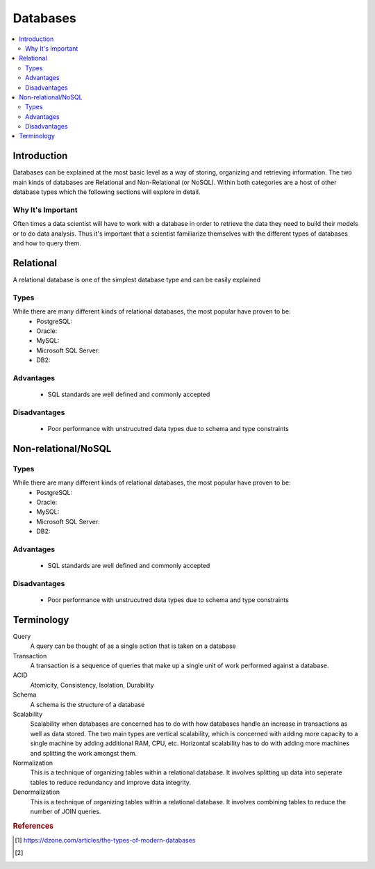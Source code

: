 .. databases:

========
Databases
========

.. contents:: :local:


.. _introduction:

Introduction
============
Databases can be explained at the most basic level as a way of storing, organizing and retrieving information.
The two main kinds of databases are Relational and Non-Relational (or NoSQL). Within both categories are a host of other database types which the following sections will explore in detail.

Why It's Important
----------------
Often times a data scientist will have to work with a database in order to retrieve the data they need to build their models or to do data analysis.
Thus it's important that a scientist familiarize themselves with the different types of databases and how to query them.

.. Relational:

Relational
===========
A relational database is one of the simplest database type and can be easily explained

Types
-------
While there are many different kinds of relational databases, the most popular have proven to be:
  - PostgreSQL:
  - Oracle:
  - MySQL:
  - Microsoft SQL Server:
  - DB2:

Advantages
----------
  - SQL standards are well defined and commonly accepted

Disadvantages
-------------
  - Poor performance with unstrucutred data types due to schema and type constraints


.. Non-relational/NoSQL:

Non-relational/NoSQL
===========

Types
-------
While there are many different kinds of relational databases, the most popular have proven to be:
  - PostgreSQL:
  - Oracle:
  - MySQL:
  - Microsoft SQL Server:
  - DB2:

Advantages
----------
  - SQL standards are well defined and commonly accepted

Disadvantages
-------------
  - Poor performance with unstrucutred data types due to schema and type constraints


Terminology
===========
Query
  A query can be thought of as a single action that is taken on a database

Transaction
  A transaction is a sequence of queries that make up a single unit of work performed against a database.


ACID
  Atomicity, Consistency, Isolation, Durability

Schema
  A schema is the structure of a database

Scalability
  Scalability when databases are concerned has to do with how databases handle an increase in transactions as well as data stored. The two main types are vertical scalability, which is concerned with adding more capacity to a single machine by adding additional RAM, CPU, etc. Horizontal scalability has to do with adding more machines and splitting the work amongst them.

Normalization
  This is a technique of organizing tables within a relational database. It involves splitting up data into seperate tables to reduce redundancy and improve data integrity.

Denormalization
  This is a technique of organizing tables within a relational database. It involves combining tables to reduce the number of JOIN queries.

.. rubric:: References

.. [1] https://dzone.com/articles/the-types-of-modern-databases
.. [2] 